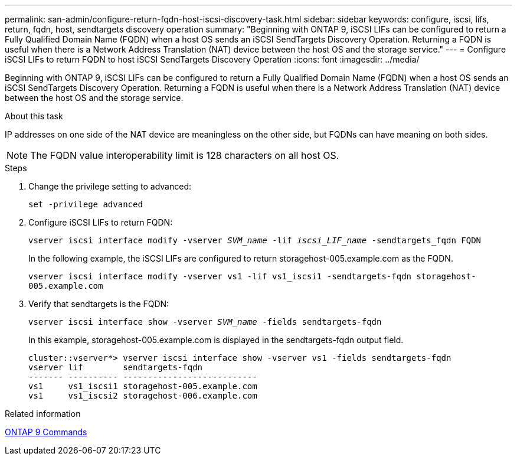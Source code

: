 ---
permalink: san-admin/configure-return-fqdn-host-iscsi-discovery-task.html
sidebar: sidebar
keywords: configure, iscsi, lifs, return, fqdn, host, sendtargets discovery operation
summary: "Beginning with ONTAP 9, iSCSI LIFs can be configured to return a Fully Qualified Domain Name (FQDN) when a host OS sends an iSCSI SendTargets Discovery Operation. Returning a FQDN is useful when there is a Network Address Translation (NAT) device between the host OS and the storage service."
---
= Configure iSCSI LIFs to return FQDN to host iSCSI SendTargets Discovery Operation
:icons: font
:imagesdir: ../media/

[.lead]
Beginning with ONTAP 9, iSCSI LIFs can be configured to return a Fully Qualified Domain Name (FQDN) when a host OS sends an iSCSI SendTargets Discovery Operation. Returning a FQDN is useful when there is a Network Address Translation (NAT) device between the host OS and the storage service.

.About this task

IP addresses on one side of the NAT device are meaningless on the other side, but FQDNs can have meaning on both sides.

[NOTE]
====
The FQDN value interoperability limit is 128 characters on all host OS.
====

.Steps

. Change the privilege setting to advanced:
+
`set -privilege advanced`
. Configure iSCSI LIFs to return FQDN:
+
`vserver iscsi interface modify -vserver _SVM_name_ -lif _iscsi_LIF_name_ -sendtargets_fqdn FQDN`
+
In the following example, the iSCSI LIFs are configured to return storagehost-005.example.com as the FQDN.
+
`vserver iscsi interface modify -vserver vs1 -lif vs1_iscsi1 -sendtargets-fqdn storagehost-005.example.com`

. Verify that sendtargets is the FQDN:
+
`vserver iscsi interface show -vserver _SVM_name_ -fields sendtargets-fqdn`
+
In this example, storagehost-005.example.com is displayed in the sendtargets-fqdn output field.
+
----
cluster::vserver*> vserver iscsi interface show -vserver vs1 -fields sendtargets-fqdn
vserver lif        sendtargets-fqdn
------- ---------- ---------------------------
vs1     vs1_iscsi1 storagehost-005.example.com
vs1     vs1_iscsi2 storagehost-006.example.com
----

.Related information

http://docs.netapp.com/ontap-9/topic/com.netapp.doc.dot-cm-cmpr/GUID-5CB10C70-AC11-41C0-8C16-B4D0DF916E9B.html[ONTAP 9 Commands^]
